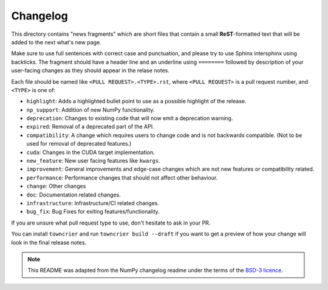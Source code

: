 
Changelog
=========

This directory contains "news fragments" which are short files that contain a
small **ReST**-formatted text that will be added to the next what's new page.

Make sure to use full sentences with correct case and punctuation, and please
try to use Sphinx intersphinx using backticks. The fragment should have a
header line and an underline using ``========`` followed by description of
your user-facing changes as they should appear in the relase notes.

Each file should be named like ``<PULL REQUEST>.<TYPE>.rst``, where
``<PULL REQUEST>`` is a pull request number, and ``<TYPE>`` is one of:

* ``highlight``: Adds a highlighted bullet point to use as a possible highlight
  of the release.
* ``np_support``: Addition of new NumPy functionality.
* ``deprecation``: Changes to existing code that will now emit a deprecation warning.
* ``expired``: Removal of a deprecated part of the API.
* ``compatibility``: A change which requires users to change code and is not
  backwards compatible. (Not to be used for removal of deprecated features.)
* ``cuda``: Changes in the CUDA target implementation.
* ``new_feature``: New user facing features like ``kwargs``.
* ``improvement``: General improvements and edge-case changes which are
  not new features or compatibility related.
* ``performance``: Performance changes that should not affect other behaviour.
* ``change``: Other changes
* ``doc``: Documentation related changes.
* ``infrastructure``: Infrastructure/CI related changes. 
* ``bug_fix``: Bug Fixes for exiting features/functionality.

If you are unsure what pull request type to use, don't hesitate to ask in your
PR.

You can install ``towncrier`` and run ``towncrier build --draft``
if you want to get a preview of how your change will look in the final release
notes.

.. note::
    This README was adapted from the NumPy changelog readme under the terms of
    the `BSD-3 licence <https://github.com/numpy/numpy/blob/c1ffdbc0c29d48ece717acb5bfbf811c935b41f6/LICENSE.txt>`_.
